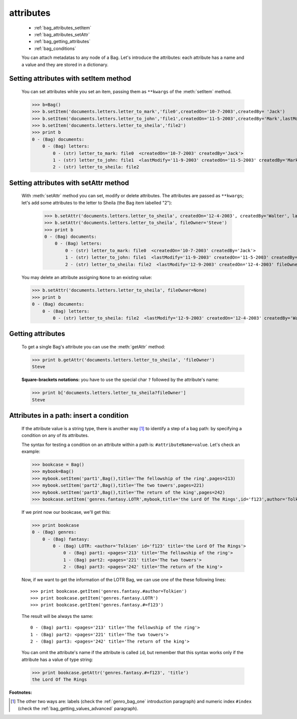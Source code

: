 .. _bag_attributes:

.. module:: gnr.core.gnrbag.Bag

============
 attributes
============

	* :ref:`bag_attributes_setItem`
	* :ref:`bag_attributes_setAttr`
	* :ref:`bag_getting_attributes`
	* :ref:`bag_conditions`

	You can attach metadatas to any node of a Bag. Let's introduce the attributes: each attribute has a name and a value and they are stored in a dictionary.

.. _bag_attributes_setItem:

Setting attributes with setItem method
======================================

	You can set attributes while you set an item, passing them as ``**kwargs`` of the :meth:`setItem` method.

	>>> b=Bag()
	>>> b.setItem('documents.letters.letter_to_mark','file0',createdOn='10-7-2003',createdBy= 'Jack')
	>>> b.setItem('documents.letters.letter_to_john','file1',createdOn='11-5-2003',createdBy='Mark',lastModify='11-9-2003')
	>>> b.setItem('documents.letters.letter_to_sheila','file2')
	>>> print b
	0 - (Bag) documents: 
	    0 - (Bag) letters: 
	        0 - (str) letter_to_mark: file0  <createdOn='10-7-2003' createdBy='Jack'>
	        1 - (str) letter_to_john: file1  <lastModify='11-9-2003' createdOn='11-5-2003' createdBy='Mark'>
	        2 - (str) letter_to_sheila: file2

.. _bag_attributes_setAttr:

Setting attributes with setAttr method
======================================

	With :meth:`setAttr` method you can set, modify or delete attributes. The attributes are passed as ``**kwargs``; let's add some attributes to the letter to Sheila (the Bag item labelled "2"):

		>>> b.setAttr('documents.letters.letter_to_sheila', createdOn='12-4-2003', createdBy='Walter', lastModify= '12-9-2003')
		>>> b.setAttr('documents.letters.letter_to_sheila', fileOwner='Steve')
		>>> print b
		0 - (Bag) documents: 
		    0 - (Bag) letters: 
		        0 - (str) letter_to_mark: file0  <createdOn='10-7-2003' createdBy='Jack'>
		        1 - (str) letter_to_john: file1  <lastModify='11-9-2003' createdOn='11-5-2003' createdBy='Mark'>
		        2 - (str) letter_to_sheila: file2  <lastModify='12-9-2003' createdOn='12-4-2003' fileOwner='Steve' createdBy='Walter'>
	
	You may delete an attribute assigning ``None`` to an existing value:
    
	>>> b.setAttr('documents.letters.letter_to_sheila', fileOwner=None)
	>>> print b
	0 - (Bag) documents:
	    0 - (Bag) letters:
	        0 - (str) letter_to_sheila: file2  <lastModify='12-9-2003' createdOn='12-4-2003' createdBy='Walter'>

.. _bag_getting_attributes:

Getting attributes
==================

	To get a single Bag's attribute you can use the :meth:`getAttr` method:

	>>> print b.getAttr('documents.letters.letter_to_sheila', 'fileOwner')
	Steve
	
	**Square-brackets notations:** you have to use the special char ``?`` followed by the attribute's name:

	>>> print b['documents.letters.letter_to_sheila?fileOwner']
	Steve

.. _bag_conditions:

Attributes in a path: insert a condition
========================================

	If the attribute value is a string type, there is another way [#]_ to identify a step of a bag path: by specifying a condition on any of its attributes.
	
	The syntax for testing a condition on an attribute within a path is: ``#attributeName=value``. Let's check an example:

	>>> bookcase = Bag()
	>>> mybook=Bag()
	>>> mybook.setItem('part1',Bag(),title='The fellowship of the ring',pages=213)
	>>> mybook.setItem('part2',Bag(),title='The two towers',pages=221)
	>>> mybook.setItem('part3',Bag(),title='The return of the king',pages=242)
	>>> bookcase.setItem('genres.fantasy.LOTR',mybook,title='the Lord Of The Rings',id='f123',author='Tolkien')
	
	If we print now our bookcase, we'll get this:
	
	>>> print bookcase
	0 - (Bag) genres: 
	    0 - (Bag) fantasy: 
	        0 - (Bag) LOTR: <author='Tolkien' id='f123' title='the Lord Of The Rings'>
	            0 - (Bag) part1: <pages='213' title='The fellowship of the ring'>
	            1 - (Bag) part2: <pages='221' title='The two towers'>
	            2 - (Bag) part3: <pages='242' title='The return of the king'>
	
	Now, if we want to get the information of the LOTR Bag, we can use one of the these following lines::
	
		>>> print bookcase.getItem('genres.fantasy.#author=Tolkien')
		>>> print bookcase.getItem('genres.fantasy.LOTR')
		>>> print bookcase.getItem('genres.fantasy.#=f123')

	The result will be always the same::

		0 - (Bag) part1: <pages='213' title='The fellowship of the ring'>
		1 - (Bag) part2: <pages='221' title='The two towers'>
		2 - (Bag) part3: <pages='242' title='The return of the king'>
	
	You can omit the attribute's name if the attribute is called ``id``, but remember that this syntax works only if the attribute has a value of type string:
	
	>>> print bookcase.getAttr('genres.fantasy.#=f123', 'title')
	the Lord Of The Rings

**Footnotes:**

.. [#] The other two ways are: labels (check the :ref:`genro_bag_one` introduction paragraph) and numeric index ``#index`` (check the :ref:`bag_getting_values_advanced` paragraph). 
